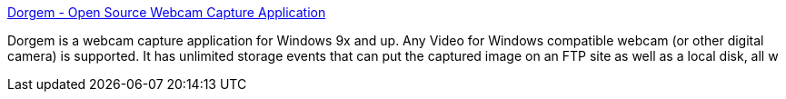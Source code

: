 :jbake-type: post
:jbake-status: published
:jbake-title: Dorgem - Open Source Webcam Capture Application
:jbake-tags: software,freeware,open-source,windows,multimedia,webcam,capture,_mois_avr.,_année_2005
:jbake-date: 2005-04-20
:jbake-depth: ../
:jbake-uri: shaarli/1113996008000.adoc
:jbake-source: https://nicolas-delsaux.hd.free.fr/Shaarli?searchterm=http%3A%2F%2Fdorgem.sourceforge.net%2F&searchtags=software+freeware+open-source+windows+multimedia+webcam+capture+_mois_avr.+_ann%C3%A9e_2005
:jbake-style: shaarli

http://dorgem.sourceforge.net/[Dorgem - Open Source Webcam Capture Application]

Dorgem is a webcam capture application for Windows 9x and up. Any Video for Windows compatible webcam (or other digital camera) is supported. It has unlimited storage events that can put the captured image on an FTP site as well as a local disk, all w
